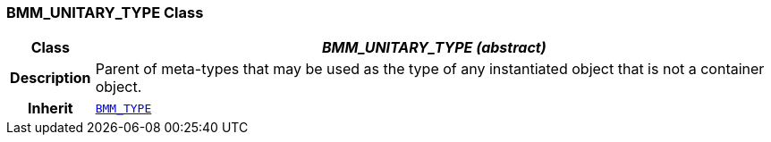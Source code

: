 === BMM_UNITARY_TYPE Class

[cols="^1,3,5"]
|===
h|*Class*
2+^h|*__BMM_UNITARY_TYPE (abstract)__*

h|*Description*
2+a|Parent of meta-types that may be used as the type of any instantiated object that is not a container object.

h|*Inherit*
2+|`<<_bmm_type_class,BMM_TYPE>>`

|===
